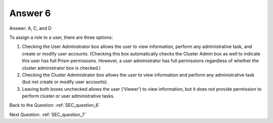 .. Adding labels to the beginning of your lab is helpful for linking to the lab from other pages
.. _SEC_answer_6:

-------------
Answer 6
-------------



.. figure:: images/a6.png


Answer: A, C, and D

To assign a role to a user, there are three options:

1. Checking the User Administrator box allows the user to view information, perform any administrative task, and create or modify user accounts. (Checking this box automatically checks the Cluster Admin box as well to indicate this user has full Prism permissions. However, a user administrator has full permissions regardless of whether the cluster administrator box is checked.)
2. Checking the Cluster Administrator box allows the user to view information and perform any administrative task (but not create or modify user accounts).
3. Leaving both boxes unchecked allows the user (‘Viewer’) to view information, but it does not provide permission to perform cluster or user administrative tasks.



Back to the Question: :ref:`SEC_question_6`

Next Question: :ref:`SEC_question_7`

